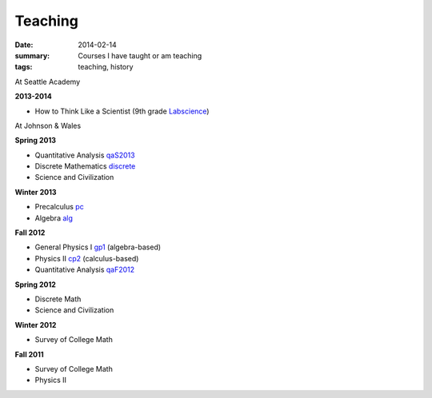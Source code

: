 Teaching
########

:date: 2014-02-14 
:summary: Courses I have taught or am teaching 
:tags: teaching, history




At Seattle Academy 


**2013-2014**

- How to Think Like a Scientist  (9th grade Labscience_)


At Johnson & Wales


**Spring 2013**

- Quantitative Analysis qaS2013_  
- Discrete Mathematics discrete_  
- Science and Civilization 

**Winter 2013**

- Precalculus pc_ 
- Algebra alg_   


**Fall 2012**

- General Physics I gp1_ (algebra-based)  
- Physics II cp2_ (calculus-based)  
- Quantitative Analysis qaF2012_  


**Spring 2012**

- Discrete Math  
- Science and Civilization  


**Winter 2012**

- Survey of College Math  


**Fall 2011**

- Survey of College Math  
- Physics II  


.. _qaF2012: http://markbetnel.com/courses/qaF2012
.. _qaS2013: http://markbetnel.com/courses/qa1
.. _sciciv: http://markbetnel.com/courses/sciciv
.. _scicivOL: http://markbetnel.com/courses/scicivOL
.. _discrete: http://markbetnel.com/courses/discrete
.. _cp2: http://markbetnel.com/courses/cp2
.. _gp1: http://markbetnel.com/courses/genphys
.. _pc: http://markbetnel.com/courses/precalc
.. _alg: http://markbetnel.com/courses/algebra
.. _Labscience: http://markbetnel.com/courses/labscience
